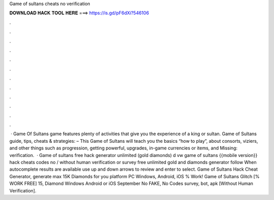 Game of sultans cheats no verification

𝐃𝐎𝐖𝐍𝐋𝐎𝐀𝐃 𝐇𝐀𝐂𝐊 𝐓𝐎𝐎𝐋 𝐇𝐄𝐑𝐄 ===> https://is.gd/pF6dXi?546106

.

.

.

.

.

.

.

.

.

.

.

.

 · Game Of Sultans game features plenty of activities that give you the experience of a king or sultan. Game of Sultans guide, tips, cheats & strategies: – This Game of Sultans will teach you the basics “how to play”, about consorts, viziers, and other things such as progression, getting powerful, upgrades, in-game currencies or items, and Missing: verification.  · Game of sultans free hack generator unlimited (gold diamonds) d vw game of sultans {{mobile version}} hack cheats codes no / without human verification or survey free unlimited gold and diamonds generator follow When autocomplete results are available use up and down arrows to review and enter to select. Game of Sultans Hack Cheat Generator, generate max 15K Diamonds for you platform PC Windows, Android, iOS % Work! Game of Sultans Glitch [% WORK FREE] 15, Diamond Windows Android or iOS September No FAKE, No Codes survey, bot, apk [Without Human Verification].